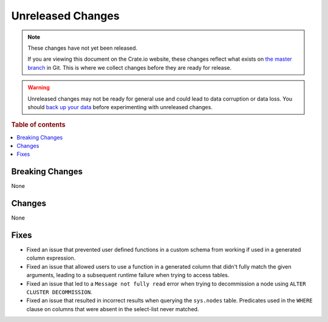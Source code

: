 ==================
Unreleased Changes
==================

.. NOTE::

    These changes have not yet been released.

    If you are viewing this document on the Crate.io website, these changes
    reflect what exists on `the master branch`_ in Git. This is where we
    collect changes before they are ready for release.

.. WARNING::

    Unreleased changes may not be ready for general use and could lead to data
    corruption or data loss. You should `back up your data`_ before
    experimenting with unreleased changes.

.. _the master branch: https://github.com/crate/crate
.. _back up your data: https://crate.io/a/backing-up-and-restoring-crate/

.. DEVELOPER README
.. ================

.. Changes should be recorded here as you are developing CrateDB. When a new
.. release is being cut, changes will be moved to the appropriate release notes
.. file.

.. When resetting this file during a release, leave the headers in place, but
.. add a single paragraph to each section with the word "None".

.. Always cluster items into bigger topics. Link to the documentation whenever feasible.
.. Remember to give the right level of information: Users should understand
.. the impact of the change without going into the depth of tech.

.. rubric:: Table of contents

.. contents::
   :local:


Breaking Changes
================

None


Changes
=======

None


Fixes
=====

- Fixed an issue that prevented user defined functions in a custom schema from
  working if used in a generated column expression.

- Fixed an issue that allowed users to use a function in a generated column
  that didn't fully match the given arguments, leading to a subsequent runtime
  failure when trying to access tables.

- Fixed an issue that led to a ``Message not fully read`` error when trying to
  decommission a node using ``ALTER CLUSTER DECOMMISSION``.

- Fixed an issue that resulted in incorrect results when querying the
  ``sys.nodes`` table. Predicates used in the ``WHERE`` clause on columns that
  were absent in the select-list never matched.
